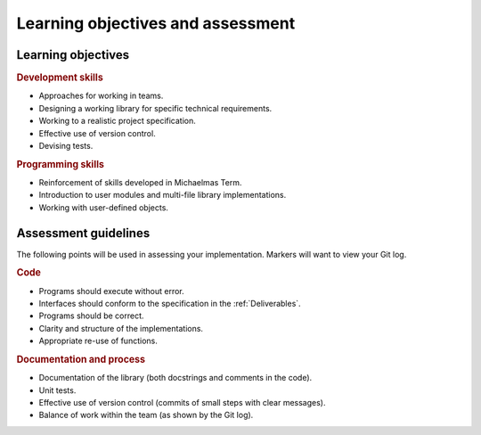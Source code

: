 Learning objectives and assessment
==================================

Learning objectives
-------------------

.. rubric:: Development skills

- Approaches for working in teams.
- Designing a working library for specific technical requirements.
- Working to a realistic project specification.
- Effective use of version control.
- Devising tests.


.. rubric:: Programming skills

- Reinforcement of skills developed in Michaelmas Term.
- Introduction to user modules and multi-file library implementations.
- Working with user-defined objects.


Assessment guidelines
---------------------

The following points will be used in assessing your implementation.
Markers will want to view your Git log.

.. rubric:: Code

- Programs should execute without error.
- Interfaces should conform to the specification in the
  :ref:`Deliverables`.
- Programs should be correct.
- Clarity and structure of the implementations.
- Appropriate re-use of functions.

.. rubric:: Documentation and process

- Documentation of the library (both docstrings and comments in the
  code).
- Unit tests.
- Effective use of version control (commits of small steps with clear
  messages).
- Balance of work within the team (as shown by the Git log).
